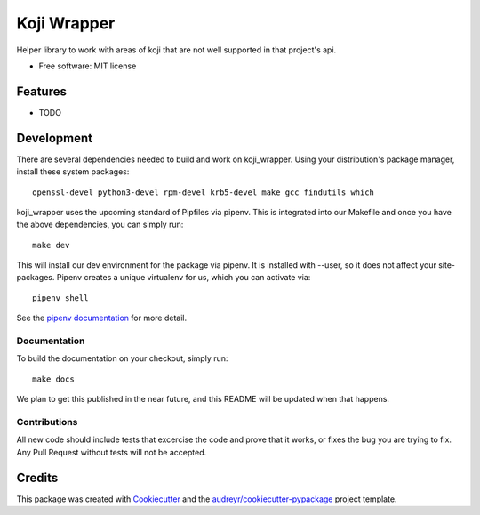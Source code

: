 ============
Koji Wrapper
============


.. image:: https://img.shields.io/pypi/v/koji_wrapper.svg
        :target: https://pypi.python.org/pypi/koji_wrapper

.. image:: https://img.shields.io/travis/release-depot/koji_wrapper.svg
        :target: https://travis-ci.org/release-depot/koji_wrapper


Helper library to work with areas of koji that are not well supported in that project's api.

* Free software: MIT license


Features
--------

* TODO

Development
-----------

There are several dependencies needed to build and work on koji_wrapper.  Using
your distribution's package manager, install these system packages::

  openssl-devel python3-devel rpm-devel krb5-devel make gcc findutils which

koji_wrapper uses the upcoming standard of Pipfiles via pipenv.  This is integrated
into our Makefile and once you have the above dependencies, you can simply run::

  make dev

This will install our dev environment for the package via pipenv.  It is installed
with --user, so it does not affect your site-packages.  Pipenv creates a unique virtualenv
for us, which you can activate via::

  pipenv shell

See the `pipenv documentation <https://docs.pipenv.org/>`_ for more detail.

Documentation
*************

To build the documentation on your checkout, simply run::

  make docs

We plan to get this published in the near future, and this README will be
updated when that happens.

Contributions
*************

All new code should include tests that excercise the code and prove that it
works, or fixes the bug you are trying to fix.  Any Pull Request without tests
will not be accepted.

Credits
-------

This package was created with Cookiecutter_ and the `audreyr/cookiecutter-pypackage`_ project template.

.. _Cookiecutter: https://github.com/audreyr/cookiecutter
.. _`audreyr/cookiecutter-pypackage`: https://github.com/audreyr/cookiecutter-pypackage
